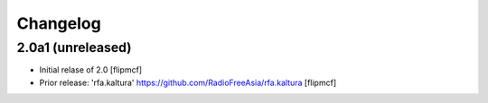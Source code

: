 Changelog
=========


2.0a1 (unreleased)
------------------

- Initial relase of 2.0
  [flipmcf]
  
- Prior release: 'rfa.kaltura'
  https://github.com/RadioFreeAsia/rfa.kaltura
  [flipmcf]
